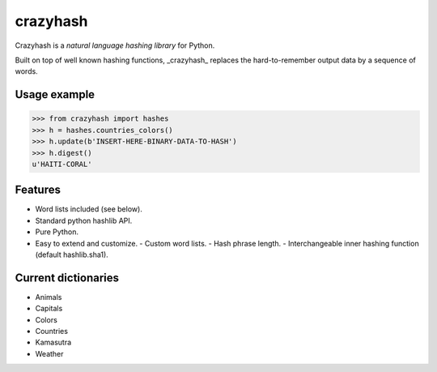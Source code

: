 crazyhash
=========

Crazyhash is a *natural language hashing library* for Python.

Built on top of well known hashing functions, _crazyhash_ replaces the
hard-to-remember output data by a sequence of words.


Usage example
-------------

.. code-block:: python

   >>> from crazyhash import hashes
   >>> h = hashes.countries_colors()
   >>> h.update(b'INSERT-HERE-BINARY-DATA-TO-HASH')
   >>> h.digest()
   u'HAITI-CORAL'


Features
--------

- Word lists included (see below).
- Standard python hashlib API.
- Pure Python.
- Easy to extend and customize.
  - Custom word lists.
  - Hash phrase length.
  - Interchangeable inner hashing function (default hashlib.sha1).


Current dictionaries
--------------------

- Animals
- Capitals
- Colors
- Countries
- Kamasutra
- Weather
